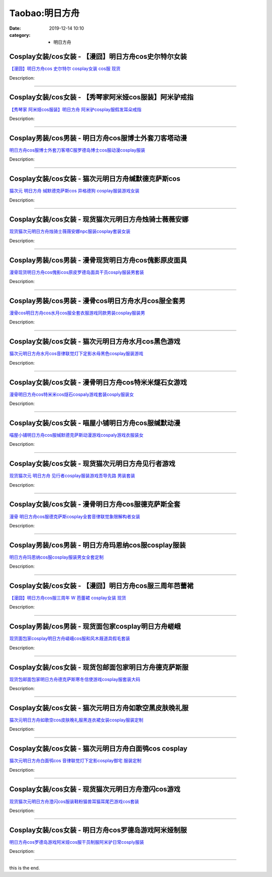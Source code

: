 Taobao:明日方舟
###############

:date: 2019-12-14 10:10
:category: + 明日方舟

Cosplay女装/cos女装 - 【漫囧】明日方舟cos史尔特尔女装
======================================================================

.. image:: https://img.alicdn.com/bao/uploaded/i4/2940718379/O1CN01XVr2i92BldHHzNf8B_!!0-item_pic.jpg_300x300
   :alt: 【漫囧】明日方舟cos 史尔特尔 cosplay女装 cos服 现货

\ `【漫囧】明日方舟cos 史尔特尔 cosplay女装 cos服 现货 <//s.click.taobao.com/t?e=m%3D2%26s%3DkC8B2zCgSOIcQipKwQzePOeEDrYVVa64r4ll3HtqqoxyINtkUhsv0EvhIBSUVMaiU70RzSpzBNebDNFqysmgm1%2BqIKQJ3JXRtMoTPL9YJHaTRAJy7E%2FdnkeSfk%2FNwBd41GPduzu4oNqEH%2ByfaV5HqnIKrGQ8%2FPYenmiWygbpximqN6T7Hv075Cmb6R%2F%2FyLm2pdHY67Bm3qtCTwJlcDvTLozbKsUzCgTeA6B86I1s5O8IsxMsSpySKLN6EelV3trHAlcd%2BLcwWJ7GDmntuH4VtA%3D%3D&scm=1007.30148.309617.0&pvid=12c0f2b8-f693-4481-ad47-848779345ef4&app_pvid=59590_33.4.179.223_929_1678969425387&ptl=floorId:2836;originalFloorId:2836;pvid:12c0f2b8-f693-4481-ad47-848779345ef4;app_pvid:59590_33.4.179.223_929_1678969425387&xId=1mblSLUlAYyRqaU0thNbEYvFUTqnOkDWSCL4EnTWgXQRrcBtpug3111axErC6Wt3eQjItkdMAPxnNUVTegU87DtfJLmoeedtK6EiWDdILpnc&union_lens=lensId%3AMAPI%401678969425%402104b3df_0b53_186ea604e71_1cf3%4001%40eyJmbG9vcklkIjoyODM2fQieie>`__

Description: 

------------------------

Cosplay女装/cos女装 - 【秀琴家阿米娅cos服装】阿米驴戒指
========================================================================

.. image:: https://img.alicdn.com/bao/uploaded/i1/3681083810/O1CN01sjag1i1e11emDSWta_!!0-item_pic.jpg_300x300
   :alt: 【秀琴家 阿米娅cos服装】明日方舟 阿米驴cosplay服假发耳朵戒指

\ `【秀琴家 阿米娅cos服装】明日方舟 阿米驴cosplay服假发耳朵戒指 <//s.click.taobao.com/t?e=m%3D2%26s%3D6PQqLCMWi1ccQipKwQzePOeEDrYVVa64r4ll3HtqqoxyINtkUhsv0EvhIBSUVMaiU70RzSpzBNebDNFqysmgm1%2BqIKQJ3JXRtMoTPL9YJHaTRAJy7E%2FdnkeSfk%2FNwBd41GPduzu4oNoYz%2BE8GBRVyH5laApp40JJ5KU%2FDaLbfVNbIgtNUSwPTCE7aJKeBBxab4ed%2BlQOgjHKhkVmevt5AnhXYWkshMcdIcR1QFwJ2BbUAJxDysA%2Bch3SXuk6t0TkZ295%2B%2B2CTAIhhQs2DjqgEA%3D%3D&scm=1007.30148.309617.0&pvid=12c0f2b8-f693-4481-ad47-848779345ef4&app_pvid=59590_33.4.179.223_929_1678969425387&ptl=floorId:2836;originalFloorId:2836;pvid:12c0f2b8-f693-4481-ad47-848779345ef4;app_pvid:59590_33.4.179.223_929_1678969425387&xId=4JbJlsaDk3Qkf9JjPCmSboWHWj2wl7L7amtadswahyY2PwSbl1KmObGQ2V0Wj2t7S4bxbpmfRTk4YHPC0wRea1egZgcM6b7of2FPvFAYITHp&union_lens=lensId%3AMAPI%401678969425%402104b3df_0b53_186ea604e71_1cf4%4001%40eyJmbG9vcklkIjoyODM2fQieie>`__

Description: 

------------------------

Cosplay男装/cos男装 - 明日方舟cos服博士外套刀客塔动漫
======================================================================

.. image:: https://img.alicdn.com/bao/uploaded/i3/3215776301/O1CN01KraLkO1wPuFnGs8zu_!!0-item_pic.jpg_300x300
   :alt: 明日方舟cos服博士外套刀客塔C服罗德岛博士cos服动漫cosplay服装

\ `明日方舟cos服博士外套刀客塔C服罗德岛博士cos服动漫cosplay服装 <//s.click.taobao.com/t?e=m%3D2%26s%3DtRGU51WbBu8cQipKwQzePOeEDrYVVa64lwnaF1WLQxlyINtkUhsv0EvhIBSUVMaiU70RzSpzBNebDNFqysmgm1%2BqIKQJ3JXRtMoTPL9YJHaTRAJy7E%2FdnkeSfk%2FNwBd41GPduzu4oNpBYBVFTvAw47Hp8VbKVO71kYoqVYPN5z3k6UpxfLCgM%2BmA9aEICmVNY8G%2BaO2qin1p8VML95uriy6%2BSoiM4qXApaD9yte24M5bRrZAMtNI6q6h5gRBXjFNxgxdTc00KD8%3D&scm=1007.30148.309617.0&pvid=12c0f2b8-f693-4481-ad47-848779345ef4&app_pvid=59590_33.4.179.223_929_1678969425387&ptl=floorId:2836;originalFloorId:2836;pvid:12c0f2b8-f693-4481-ad47-848779345ef4;app_pvid:59590_33.4.179.223_929_1678969425387&xId=2MoBCn1mjMdkwQXk6ieDkznBW8tA68VQWu4MdcZln4fj1PypvMQbFKiiBTYHLTnsCt45baoeiROb8QG7xmRjYFiDaTVlBD63hTUuZEUoNoLE&union_lens=lensId%3AMAPI%401678969425%402104b3df_0b53_186ea604e71_1cf5%4001%40eyJmbG9vcklkIjoyODM2fQieie>`__

Description: 

------------------------

Cosplay女装/cos女装 - 猫次元明日方舟缄默德克萨斯cos
====================================================================

.. image:: https://img.alicdn.com/bao/uploaded/i2/33109519/O1CN01eprfMW2KBkx23dCo1_!!0-item_pic.jpg_300x300
   :alt: 猫次元 明日方舟 缄默德克萨斯cos 异格德狗 cosplay服装游戏女装

\ `猫次元 明日方舟 缄默德克萨斯cos 异格德狗 cosplay服装游戏女装 <//s.click.taobao.com/t?e=m%3D2%26s%3DiDp4BdVJbXUcQipKwQzePOeEDrYVVa64lwnaF1WLQxlyINtkUhsv0EvhIBSUVMaiU70RzSpzBNebDNFqysmgm1%2BqIKQJ3JXRtMoTPL9YJHaTRAJy7E%2FdnkeSfk%2FNwBd41GPduzu4oNqluJ58uvbaPku6c0JwkGGW3Tl2T6lGOVjc1l%2BG84Op7eChi%2BydWGZO8HKXjwFdLJbVMfoUqhCrQvo%2FyOWcB5iBL1%2BPcm3HDFsQO4dZG527dGAhzz2m%2BqcqcSpj5qSCmbA%3D&scm=1007.30148.309617.0&pvid=12c0f2b8-f693-4481-ad47-848779345ef4&app_pvid=59590_33.4.179.223_929_1678969425387&ptl=floorId:2836;originalFloorId:2836;pvid:12c0f2b8-f693-4481-ad47-848779345ef4;app_pvid:59590_33.4.179.223_929_1678969425387&xId=Bljkkxxy6AIF0wK1M3FaKqauqU7ma7Mdl0WGSPBWwQp2NbmQFzM9CDgJl2l2sQgmTgOTWJIa07vsGPveFELpIf7CppnBijsWaLDMWcbDAY6&union_lens=lensId%3AMAPI%401678969425%402104b3df_0b53_186ea604e71_1cf6%4001%40eyJmbG9vcklkIjoyODM2fQieie>`__

Description: 

------------------------

Cosplay女装/cos女装 - 现货猫次元明日方舟烛骑士薇薇安娜
====================================================================

.. image:: https://img.alicdn.com/bao/uploaded/i4/33109519/O1CN01kBH27X2KBkx1uuyJN_!!0-item_pic.jpg_300x300
   :alt: 现货猫次元明日方舟烛骑士薇薇安娜npc服装cosplay套装女装

\ `现货猫次元明日方舟烛骑士薇薇安娜npc服装cosplay套装女装 <//s.click.taobao.com/t?e=m%3D2%26s%3DTcG9Goja1I8cQipKwQzePOeEDrYVVa64lwnaF1WLQxlyINtkUhsv0EvhIBSUVMaiU70RzSpzBNebDNFqysmgm1%2BqIKQJ3JXRtMoTPL9YJHaTRAJy7E%2FdnkeSfk%2FNwBd41GPduzu4oNqluJ58uvbaPku6c0JwkGGWSQ4Ia6n%2BKpJa4tPL3tOOkb0%2FAlYP0r0a1uwRKVldPdDjvXNk3uP0oTmzhI%2Fm0aaojlzHaJGYKTjpd7aQKfSuxmAhzz2m%2BqcqcSpj5qSCmbA%3D&scm=1007.30148.309617.0&pvid=12c0f2b8-f693-4481-ad47-848779345ef4&app_pvid=59590_33.4.179.223_929_1678969425387&ptl=floorId:2836;originalFloorId:2836;pvid:12c0f2b8-f693-4481-ad47-848779345ef4;app_pvid:59590_33.4.179.223_929_1678969425387&xId=63F6c1lgnCn6DoFz0Bh1qEV5J7ya2JpTuLI1SipMijNQ6rY9P9iFhQLSQhTnTypcimJ0r3ToQEG4uvicBJ1AbPFCldtZNrHb3jD4OF99uDqa&union_lens=lensId%3AMAPI%401678969425%402104b3df_0b53_186ea604e72_1cf7%4001%40eyJmbG9vcklkIjoyODM2fQieie>`__

Description: 

------------------------

Cosplay男装/cos男装 - 漫骨现货明日方舟cos傀影原皮面具
======================================================================

.. image:: https://img.alicdn.com/bao/uploaded/i1/3559923623/O1CN01v0eH2z1cdNawUKbtU_!!0-item_pic.jpg_300x300
   :alt: 漫骨现货明日方舟cos傀影cos原皮罗德岛面具干员cosply服装男套装

\ `漫骨现货明日方舟cos傀影cos原皮罗德岛面具干员cosply服装男套装 <//s.click.taobao.com/t?e=m%3D2%26s%3DxFt5lsygKrocQipKwQzePOeEDrYVVa64lwnaF1WLQxlyINtkUhsv0EvhIBSUVMaiU70RzSpzBNebDNFqysmgm1%2BqIKQJ3JXRtMoTPL9YJHaTRAJy7E%2FdnkeSfk%2FNwBd41GPduzu4oNqLlcj0VOKkeiasGgXQSQrvrPTdxLHhCMaKlppx9L2Pqpphwjm6EcYLddrPrLPh3MBRWZScwWp3p2bEXUXoSN4M6kKLgHopvjT1NeP5%2BNq%2FSKVEYmQ36SMaAlcd%2BLcwWJ7GDmntuH4VtA%3D%3D&scm=1007.30148.309617.0&pvid=12c0f2b8-f693-4481-ad47-848779345ef4&app_pvid=59590_33.4.179.223_929_1678969425387&ptl=floorId:2836;originalFloorId:2836;pvid:12c0f2b8-f693-4481-ad47-848779345ef4;app_pvid:59590_33.4.179.223_929_1678969425387&xId=562VKvizFVWcsgxvtGMKTJsV8Vm7eYelVmEuOyydLu3zSM25ejDgnlIGnHo7tx6NWRrzeLwnjhx9bzwyTrfSlpI8ECYi0R5wehS1Sf0pnfGc&union_lens=lensId%3AMAPI%401678969425%402104b3df_0b53_186ea604e72_1cf8%4001%40eyJmbG9vcklkIjoyODM2fQieie>`__

Description: 

------------------------

Cosplay男装/cos男装 - 漫骨cos明日方舟水月cos服全套男
========================================================================

.. image:: https://img.alicdn.com/bao/uploaded/i1/3559923623/O1CN01HhsRMo1cdNemEvWSX_!!3559923623.jpg_300x300
   :alt: 漫骨cos明日方舟cos水月cos服全套衣服游戏同款男装cosplay服装男

\ `漫骨cos明日方舟cos水月cos服全套衣服游戏同款男装cosplay服装男 <//s.click.taobao.com/t?e=m%3D2%26s%3DiyMQs7MWN80cQipKwQzePOeEDrYVVa64lwnaF1WLQxlyINtkUhsv0EvhIBSUVMaiU70RzSpzBNebDNFqysmgm1%2BqIKQJ3JXRtMoTPL9YJHaTRAJy7E%2FdnkeSfk%2FNwBd41GPduzu4oNqLlcj0VOKkeiasGgXQSQrv%2Fm4Kl9TQHKjB7tpPnUCrmSE8i37B%2FJ4Wf9lnBFIh1dsjoYLcgBu2hIwoZaC1F6SRLgV0vQ9Bp6Ui%2FjhU53uvoGFPWxrzhXeaL33lFJev%2B6Q%3D&scm=1007.30148.309617.0&pvid=12c0f2b8-f693-4481-ad47-848779345ef4&app_pvid=59590_33.4.179.223_929_1678969425387&ptl=floorId:2836;originalFloorId:2836;pvid:12c0f2b8-f693-4481-ad47-848779345ef4;app_pvid:59590_33.4.179.223_929_1678969425387&xId=1KsGUJJR6TZQ5RwzLPjCkymJG4uftEdbgEPDm97YKpGr9PZ2gD3dFNwjLc6j84q85SlFhasE6lYoywAHuCdgwCzZK9xi2ZsB8AJEY2PZy2yg&union_lens=lensId%3AMAPI%401678969425%402104b3df_0b53_186ea604e72_1cf9%4001%40eyJmbG9vcklkIjoyODM2fQieie>`__

Description: 

------------------------

Cosplay女装/cos女装 - 猫次元明日方舟水月cos黑色游戏
====================================================================

.. image:: https://img.alicdn.com/bao/uploaded/i2/33109519/O1CN01CHPh272KBkx2ahA23_!!0-item_pic.jpg_300x300
   :alt: 猫次元明日方舟水月cos音律联觉灯下定影水母黑色cosplay服装游戏

\ `猫次元明日方舟水月cos音律联觉灯下定影水母黑色cosplay服装游戏 <//s.click.taobao.com/t?e=m%3D2%26s%3DRGDB7NNKqzccQipKwQzePOeEDrYVVa64lwnaF1WLQxlyINtkUhsv0EvhIBSUVMaiU70RzSpzBNebDNFqysmgm1%2BqIKQJ3JXRtMoTPL9YJHaTRAJy7E%2FdnkeSfk%2FNwBd41GPduzu4oNqluJ58uvbaPku6c0JwkGGWEjkP6F4RX7NBMMll6Z8n%2ByxrNfFyo5mK6vWWb0%2B828CDheysqlTRxNFT%2FThclKO%2FIoJLhZhQhiYjQr2pP9MnSmAhzz2m%2BqcqcSpj5qSCmbA%3D&scm=1007.30148.309617.0&pvid=12c0f2b8-f693-4481-ad47-848779345ef4&app_pvid=59590_33.4.179.223_929_1678969425387&ptl=floorId:2836;originalFloorId:2836;pvid:12c0f2b8-f693-4481-ad47-848779345ef4;app_pvid:59590_33.4.179.223_929_1678969425387&xId=3ZOUi40K4NOhbayIdpdD6mE3il4cXBeYeWX2AcCSX4l2RevyG7E0n8TPLRumqS2o1DfFumQCRWCv0KOj33yzlWq9z59qANkbBIOAvozO6BqN&union_lens=lensId%3AMAPI%401678969425%402104b3df_0b53_186ea604e72_1cfa%4001%40eyJmbG9vcklkIjoyODM2fQieie>`__

Description: 

------------------------

Cosplay女装/cos女装 - 漫骨明日方舟cos特米米燧石女游戏
======================================================================

.. image:: https://img.alicdn.com/bao/uploaded/i1/3559923623/O1CN01GChsaH1cdNbBDQ06P_!!0-item_pic.jpg_300x300
   :alt: 漫骨明日方舟cos特米米cos燧石cospaly游戏套装cosply服装女

\ `漫骨明日方舟cos特米米cos燧石cospaly游戏套装cosply服装女 <//s.click.taobao.com/t?e=m%3D2%26s%3DmzeI7y2V%2BYAcQipKwQzePOeEDrYVVa64lwnaF1WLQxlyINtkUhsv0EvhIBSUVMaiU70RzSpzBNebDNFqysmgm1%2BqIKQJ3JXRtMoTPL9YJHaTRAJy7E%2FdnkeSfk%2FNwBd41GPduzu4oNqLlcj0VOKkeiasGgXQSQrvf%2FKxL9DxG2ZrQgLgCCgiVlBhys7s1JtaOPcjyLNRqJc10Ub5Din3wgGAudAYGjXdAxYtlLwgg4EVLN3KdKbDdPKlGilzb%2FRjZ295%2B%2B2CTAIhhQs2DjqgEA%3D%3D&scm=1007.30148.309617.0&pvid=12c0f2b8-f693-4481-ad47-848779345ef4&app_pvid=59590_33.4.179.223_929_1678969425387&ptl=floorId:2836;originalFloorId:2836;pvid:12c0f2b8-f693-4481-ad47-848779345ef4;app_pvid:59590_33.4.179.223_929_1678969425387&xId=47aXYInHckTZsiqvP5ul0vx6lC21pIndZ1S3gynhKSyflHP3mQFR8HAhfTcuOHVT4qtRBZw4Gij8yTbpHPFDyuCT83YufYyaWAhie55rRkgi&union_lens=lensId%3AMAPI%401678969425%402104b3df_0b53_186ea604e72_1cfb%4001%40eyJmbG9vcklkIjoyODM2fQieie>`__

Description: 

------------------------

Cosplay女装/cos女装 - 喵屋小铺明日方舟cos服缄默动漫
====================================================================

.. image:: https://img.alicdn.com/bao/uploaded/i1/77937585/O1CN014QamSk25tyxhAjK9Z_!!77937585.jpg_300x300
   :alt: 喵屋小铺明日方舟cos服缄默德克萨斯动漫游戏cospaly游戏衣服装女

\ `喵屋小铺明日方舟cos服缄默德克萨斯动漫游戏cospaly游戏衣服装女 <//s.click.taobao.com/t?e=m%3D2%26s%3DblSuJsDnhbgcQipKwQzePOeEDrYVVa64lwnaF1WLQxlyINtkUhsv0EvhIBSUVMaiU70RzSpzBNebDNFqysmgm1%2BqIKQJ3JXRtMoTPL9YJHaTRAJy7E%2FdnkeSfk%2FNwBd41GPduzu4oNokflDLOwBOU9ewcAFSiyljqj2SSqOAd%2FOIy9TMQCfhXzdl2Gqd7h2YAjJaZzJA1VVGp3FKJm10gnjvY%2BouJa3Zrwc5WUqKBgeE2cI4cov%2FB2Ahzz2m%2BqcqcSpj5qSCmbA%3D&scm=1007.30148.309617.0&pvid=12c0f2b8-f693-4481-ad47-848779345ef4&app_pvid=59590_33.4.179.223_929_1678969425387&ptl=floorId:2836;originalFloorId:2836;pvid:12c0f2b8-f693-4481-ad47-848779345ef4;app_pvid:59590_33.4.179.223_929_1678969425387&xId=2dTnv0c0h6vOcdroKkHQIjQEH4lhQWldsX7iKWFpYZscnaCGIeLM19Ssdf4Rfidr47U2llUgPTURj0A2KRkaP9CLij6wEbrGg2nDOTSFA6J9&union_lens=lensId%3AMAPI%401678969425%402104b3df_0b53_186ea604e72_1cfc%4001%40eyJmbG9vcklkIjoyODM2fQieie>`__

Description: 

------------------------

Cosplay女装/cos女装 - 现货猫次元明日方舟见行者游戏
================================================================

.. image:: https://img.alicdn.com/bao/uploaded/i4/33109519/O1CN01Egk4b22KBkx6jlQ1F_!!0-item_pic.jpg_300x300
   :alt: 现货猫次元 明日方舟 见行者cosplay服装游戏吾导先路 男装套装

\ `现货猫次元 明日方舟 见行者cosplay服装游戏吾导先路 男装套装 <//s.click.taobao.com/t?e=m%3D2%26s%3DR81Bcp4SnNMcQipKwQzePOeEDrYVVa64lwnaF1WLQxlyINtkUhsv0EvhIBSUVMaiU70RzSpzBNebDNFqysmgm1%2BqIKQJ3JXRtMoTPL9YJHaTRAJy7E%2FdnkeSfk%2FNwBd41GPduzu4oNqluJ58uvbaPku6c0JwkGGWYEe6RMz%2BMOESff%2FRELu92CwtZCKvB8%2FMxYS5HanfRpo0vlwgvL%2B46%2FJhrqOmWcaH8ZGFYyNvKXtKBud3WDHd7mAhzz2m%2BqcqcSpj5qSCmbA%3D&scm=1007.30148.309617.0&pvid=12c0f2b8-f693-4481-ad47-848779345ef4&app_pvid=59590_33.4.179.223_929_1678969425387&ptl=floorId:2836;originalFloorId:2836;pvid:12c0f2b8-f693-4481-ad47-848779345ef4;app_pvid:59590_33.4.179.223_929_1678969425387&xId=3Bey0hXMFSUoYHOgpMwVepaxoIu8MuggDCujbQD8mGrkKnSHTTLf2vV3DSjcaDZElhp8duqStC2219ObCyrsorWOOKlNPDobiliSTAAr770K&union_lens=lensId%3AMAPI%401678969425%402104b3df_0b53_186ea604e72_1cfd%4001%40eyJmbG9vcklkIjoyODM2fQieie>`__

Description: 

------------------------

Cosplay女装/cos女装 - 漫骨明日方舟cos服德克萨斯全套
====================================================================

.. image:: https://img.alicdn.com/bao/uploaded/i1/3559923623/O1CN01uEJdQl1cdNk1mozX2_!!3559923623.jpg_300x300
   :alt: 漫骨 明日方舟cos服德克萨斯cosplay全套音律联觉象限解构者女装

\ `漫骨 明日方舟cos服德克萨斯cosplay全套音律联觉象限解构者女装 <//s.click.taobao.com/t?e=m%3D2%26s%3Di6G35RP03O4cQipKwQzePOeEDrYVVa64lwnaF1WLQxlyINtkUhsv0EvhIBSUVMaiU70RzSpzBNebDNFqysmgm1%2BqIKQJ3JXRtMoTPL9YJHaTRAJy7E%2FdnkeSfk%2FNwBd41GPduzu4oNqLlcj0VOKkeiasGgXQSQrvYGMLdJeQayW8u%2F06aOo9gC92AIHaT1vRPRNwWPDaIB7a3MrOF%2Fk%2BpKpex8zsQcneMipChelNhT9bYGKTInutD2FPWxrzhXeaL33lFJev%2B6Q%3D&scm=1007.30148.309617.0&pvid=12c0f2b8-f693-4481-ad47-848779345ef4&app_pvid=59590_33.4.179.223_929_1678969425387&ptl=floorId:2836;originalFloorId:2836;pvid:12c0f2b8-f693-4481-ad47-848779345ef4;app_pvid:59590_33.4.179.223_929_1678969425387&xId=1HlEXjKLPYgBgwFzu5uvJCbk2ziFWBFaKC87DSb4S5eLIpNVem4BwaYlLU15NgHLpgwrEZtyS0TUQJTHRknjke7r9qy4uZ9YigdjyohFppaZ&union_lens=lensId%3AMAPI%401678969425%402104b3df_0b53_186ea604e72_1cfe%4001%40eyJmbG9vcklkIjoyODM2fQieie>`__

Description: 

------------------------

Cosplay男装/cos男装 - 明日方舟玛恩纳cos服cosplay服装
============================================================================

.. image:: https://img.alicdn.com/bao/uploaded/i3/110160141/O1CN01bTleMa1CuceplFWaM_!!110160141.jpg_300x300
   :alt: 明日方舟玛恩纳cos服cosplay服装男女全套定制

\ `明日方舟玛恩纳cos服cosplay服装男女全套定制 <//s.click.taobao.com/t?e=m%3D2%26s%3DiHPiJU4V4oscQipKwQzePOeEDrYVVa64lwnaF1WLQxlyINtkUhsv0EvhIBSUVMaiU70RzSpzBNebDNFqysmgm1%2BqIKQJ3JXRtMoTPL9YJHaTRAJy7E%2FdnkeSfk%2FNwBd41GPduzu4oNrgALJyQwSAfc%2BhJpmPklv3MPcJEUqyOQMagso5sdNVq2euLJsV0hwr%2FEOnBm9%2Fw9GqB%2BUEIRTXpKwP8GR7e7GPRV9qwIolKOZcZSlhdcZPVvJ2nZ53rhHfAlcd%2BLcwWJ7GDmntuH4VtA%3D%3D&scm=1007.30148.309617.0&pvid=12c0f2b8-f693-4481-ad47-848779345ef4&app_pvid=59590_33.4.179.223_929_1678969425387&ptl=floorId:2836;originalFloorId:2836;pvid:12c0f2b8-f693-4481-ad47-848779345ef4;app_pvid:59590_33.4.179.223_929_1678969425387&xId=2fNzr6bERZxetMGD49q9EVgDw4XHCQA9ntoyUegygcFf2hpQYzwdEhBRkvevbhQGcn29K8vwRzgCQ68Ohp0lH7THiFLlpQspLa7D6P71KCY4&union_lens=lensId%3AMAPI%401678969425%402104b3df_0b53_186ea604e72_1cff%4001%40eyJmbG9vcklkIjoyODM2fQieie>`__

Description: 

------------------------

Cosplay女装/cos女装 - 【漫囧】明日方舟cos服三周年芭蕾裙
========================================================================

.. image:: https://img.alicdn.com/bao/uploaded/i4/2940718379/O1CN01aOoRIs2BldOlexiLs_!!0-item_pic.jpg_300x300
   :alt: 【漫囧】明日方舟cos服三周年 W 芭蕾裙 cosplay女装 现货

\ `【漫囧】明日方舟cos服三周年 W 芭蕾裙 cosplay女装 现货 <//s.click.taobao.com/t?e=m%3D2%26s%3DY6rYsB6aYJwcQipKwQzePOeEDrYVVa64r4ll3HtqqoxyINtkUhsv0EvhIBSUVMaiU70RzSpzBNebDNFqysmgm1%2BqIKQJ3JXRtMoTPL9YJHaTRAJy7E%2FdnkeSfk%2FNwBd41GPduzu4oNqEH%2ByfaV5HqnIKrGQ8%2FPYeW6H1j05QqNRM7tsfXpTddget57%2FnQLTBO0lY3cZDm%2FrqBmAYkg5lOgE8CpnzO4DCUhRCh35buBTFr%2BjuU9gCqluepCk2fPkUAlcd%2BLcwWJ7GDmntuH4VtA%3D%3D&scm=1007.30148.309617.0&pvid=12c0f2b8-f693-4481-ad47-848779345ef4&app_pvid=59590_33.4.179.223_929_1678969425387&ptl=floorId:2836;originalFloorId:2836;pvid:12c0f2b8-f693-4481-ad47-848779345ef4;app_pvid:59590_33.4.179.223_929_1678969425387&xId=67od10GVcM1px4EkbiCZM86adsQIv55iuRdChYQhdR7OdtZgqLlCG90CY1Wzj1coGwkbOwLWw57mpaClHADSAiXXukPs0qSus8JVxnKcDVlH&union_lens=lensId%3AMAPI%401678969425%402104b3df_0b53_186ea604e72_1d00%4001%40eyJmbG9vcklkIjoyODM2fQieie>`__

Description: 

------------------------

Cosplay男装/cos男装 - 现货面包家cosplay明日方舟嵯峨
========================================================================

.. image:: https://img.alicdn.com/bao/uploaded/i1/396048726/O1CN01vZVGrr2EKYjwQNYD0_!!396048726.jpg_300x300
   :alt: 现货面包家cosplay明日方舟嵯峨cos服和风木屐道具假毛套装

\ `现货面包家cosplay明日方舟嵯峨cos服和风木屐道具假毛套装 <//s.click.taobao.com/t?e=m%3D2%26s%3DqyfcUN9KMBocQipKwQzePOeEDrYVVa64lwnaF1WLQxlyINtkUhsv0EvhIBSUVMaiU70RzSpzBNebDNFqysmgm1%2BqIKQJ3JXRtMoTPL9YJHaTRAJy7E%2FdnkeSfk%2FNwBd41GPduzu4oNqYchElykHFn2%2F061wJ9kUGBYwggp2t0KDEZBwyfHls69CFZy11b1J02tc2Lr8m1yIhKZbGhFGaanY0XPmsr0JjGJY4CPlsRm2nlry%2FehXInGAhzz2m%2BqcqcSpj5qSCmbA%3D&scm=1007.30148.309617.0&pvid=12c0f2b8-f693-4481-ad47-848779345ef4&app_pvid=59590_33.4.179.223_929_1678969425387&ptl=floorId:2836;originalFloorId:2836;pvid:12c0f2b8-f693-4481-ad47-848779345ef4;app_pvid:59590_33.4.179.223_929_1678969425387&xId=bx1FVMOBV2mTVCa8fWd6bLmF2lP34JNPBSzeWRiXexqlwwAjibNg2OnAsTqF7jWo6ryLjYnv6piYuSZl6XDF0egj5nPIxgbjt0AYFLqKCeE&union_lens=lensId%3AMAPI%401678969425%402104b3df_0b53_186ea604e73_1d01%4001%40eyJmbG9vcklkIjoyODM2fQieie>`__

Description: 

------------------------

Cosplay女装/cos女装 - 现货包邮面包家明日方舟德克萨斯服
====================================================================

.. image:: https://img.alicdn.com/bao/uploaded/i1/396048726/O1CN01jZUzyo2EKYjm5rlzY_!!396048726.jpg_300x300
   :alt: 现货包邮面包家明日方舟德克萨斯寒冬信使游戏cosplay服套装大码

\ `现货包邮面包家明日方舟德克萨斯寒冬信使游戏cosplay服套装大码 <//s.click.taobao.com/t?e=m%3D2%26s%3DzDOeWWdFE6kcQipKwQzePOeEDrYVVa64lwnaF1WLQxlyINtkUhsv0EvhIBSUVMaiU70RzSpzBNebDNFqysmgm1%2BqIKQJ3JXRtMoTPL9YJHaTRAJy7E%2FdnkeSfk%2FNwBd41GPduzu4oNqYchElykHFn2%2F061wJ9kUG7RKYVfgIGnrCuAzGI0bmxLGvO%2Bd69jHdjQlKbdaMnW9XBJh1S%2FAl7V9Gd3%2FTkH5gAUxkvPVRMUJzRCdNnfWlYjWgCasZSt8qsHvoqMYfLX%2FGJe8N%2FwNpGw%3D%3D&scm=1007.30148.309617.0&pvid=12c0f2b8-f693-4481-ad47-848779345ef4&app_pvid=59590_33.4.179.223_929_1678969425387&ptl=floorId:2836;originalFloorId:2836;pvid:12c0f2b8-f693-4481-ad47-848779345ef4;app_pvid:59590_33.4.179.223_929_1678969425387&xId=3Tr4TRrR4eVmdG7LdxG63TlwbhLIGzZyMdTCl8NBObahUVQ34L6BJNjVs9AdFGDd2rLVPrlkkQy1ryc0201Wt1TpyFNnnkSGyuNWIiK2fJtm&union_lens=lensId%3AMAPI%401678969425%402104b3df_0b53_186ea604e73_1d02%4001%40eyJmbG9vcklkIjoyODM2fQieie>`__

Description: 

------------------------

Cosplay女装/cos女装 - 猫次元明日方舟如歌空黑皮肤晚礼服
====================================================================

.. image:: https://img.alicdn.com/bao/uploaded/i3/33109519/O1CN01GqxVXi2KBkxnhb5gp_!!33109519.jpg_300x300
   :alt: 猫次元明日方舟如歌空cos皮肤晚礼服黑连衣裙女装cosplay服装定制

\ `猫次元明日方舟如歌空cos皮肤晚礼服黑连衣裙女装cosplay服装定制 <//s.click.taobao.com/t?e=m%3D2%26s%3DON4J3H%2FMgLocQipKwQzePOeEDrYVVa64lwnaF1WLQxlyINtkUhsv0EvhIBSUVMaiU70RzSpzBNebDNFqysmgm1%2BqIKQJ3JXRtMoTPL9YJHaTRAJy7E%2FdnkeSfk%2FNwBd41GPduzu4oNqluJ58uvbaPku6c0JwkGGWw36c%2FhUYyMHbN%2Fkpl4fE%2FXeL2WjSkM5Msi5CkGARwIPu2btJwNqgfrY7JmOm17%2BkpdjBqS5V2JWyzLnUSo3yGmAhzz2m%2BqcqcSpj5qSCmbA%3D&scm=1007.30148.309617.0&pvid=12c0f2b8-f693-4481-ad47-848779345ef4&app_pvid=59590_33.4.179.223_929_1678969425387&ptl=floorId:2836;originalFloorId:2836;pvid:12c0f2b8-f693-4481-ad47-848779345ef4;app_pvid:59590_33.4.179.223_929_1678969425387&xId=63K4Vsd8cCQKRQmsCHW0GeUKErx5IdQ5lpFqNIjxhLHrjMzFG5YmmCTcEK13JJaI1tPUVjmTQgG1X5o9551HMGGTZaxh81SFnvhHgfTi1M0v&union_lens=lensId%3AMAPI%401678969425%402104b3df_0b53_186ea604e73_1d03%4001%40eyJmbG9vcklkIjoyODM2fQieie>`__

Description: 

------------------------

Cosplay女装/cos女装 - 猫次元明日方舟白面鸮cos cosplay
==============================================================================

.. image:: https://img.alicdn.com/bao/uploaded/i4/33109519/O1CN01CWm1582KBkx7qrfPR_!!0-item_pic.jpg_300x300
   :alt: 猫次元明日方舟白面鸮cos 音律联觉灯下定影cosplay御宅 服装定制

\ `猫次元明日方舟白面鸮cos 音律联觉灯下定影cosplay御宅 服装定制 <//s.click.taobao.com/t?e=m%3D2%26s%3DuX7U23aWYd0cQipKwQzePOeEDrYVVa64lwnaF1WLQxlyINtkUhsv0EvhIBSUVMaiU70RzSpzBNebDNFqysmgm1%2BqIKQJ3JXRtMoTPL9YJHaTRAJy7E%2FdnkeSfk%2FNwBd41GPduzu4oNqluJ58uvbaPku6c0JwkGGWIrlrP6q0HU7MBs4xCuuNj6WIi3bpCudZ23JU2UKsZADLlG%2BJ7IREupikzg66r7BLsuYJBYR0KDd1W%2Btr1gkIwWAhzz2m%2BqcqcSpj5qSCmbA%3D&scm=1007.30148.309617.0&pvid=12c0f2b8-f693-4481-ad47-848779345ef4&app_pvid=59590_33.4.179.223_929_1678969425387&ptl=floorId:2836;originalFloorId:2836;pvid:12c0f2b8-f693-4481-ad47-848779345ef4;app_pvid:59590_33.4.179.223_929_1678969425387&xId=43iOTG4mFWjz3pl4Qqf8qIkBFzzs0nEXg66KuGX4r3B3WQmxlwF37fNjNCFiF0u3GDuTuZYnWT3wLIoKm7kRDgAJhzA9wMa5sl7vZjFbQDdI&union_lens=lensId%3AMAPI%401678969425%402104b3df_0b53_186ea604e73_1d04%4001%40eyJmbG9vcklkIjoyODM2fQieie>`__

Description: 

------------------------

Cosplay女装/cos女装 - 现货猫次元明日方舟澄闪cos游戏
====================================================================

.. image:: https://img.alicdn.com/bao/uploaded/i2/33109519/O1CN01H6ewza2KBkwYzhMqT_!!0-item_pic.jpg_300x300
   :alt: 现货猫次元明日方舟澄闪cos服装鞋粉猫兽耳猫耳尾巴游戏cos套装

\ `现货猫次元明日方舟澄闪cos服装鞋粉猫兽耳猫耳尾巴游戏cos套装 <//s.click.taobao.com/t?e=m%3D2%26s%3DV%2BvCXPDv1VwcQipKwQzePOeEDrYVVa64lwnaF1WLQxlyINtkUhsv0EvhIBSUVMaiU70RzSpzBNebDNFqysmgm1%2BqIKQJ3JXRtMoTPL9YJHaTRAJy7E%2FdnkeSfk%2FNwBd41GPduzu4oNqluJ58uvbaPku6c0JwkGGWybaCf00VjHvre7HAmqfoc2yJ7NhW6GnTPLODZoJiOruFJlts7QcXBHW9N%2FzZEoSQkpocbUBXCCk%2Bt%2FWoUq%2FI12dvefvtgkwCIYULNg46oBA%3D&scm=1007.30148.309617.0&pvid=12c0f2b8-f693-4481-ad47-848779345ef4&app_pvid=59590_33.4.179.223_929_1678969425387&ptl=floorId:2836;originalFloorId:2836;pvid:12c0f2b8-f693-4481-ad47-848779345ef4;app_pvid:59590_33.4.179.223_929_1678969425387&xId=2mToqk0s5dKITReqWyMOxBYxvQscPAtxyvwyO1lp8yetPHX7bS81wn9LZwjgyqS2mncIvXlyI98DVcMC90ZFaqc7DiUV8OoQWYkm3vXvEOIX&union_lens=lensId%3AMAPI%401678969425%402104b3df_0b53_186ea604e73_1d05%4001%40eyJmbG9vcklkIjoyODM2fQieie>`__

Description: 

------------------------

Cosplay女装/cos女装 - 明日方舟cos罗德岛游戏阿米娅制服
======================================================================

.. image:: https://img.alicdn.com/bao/uploaded/i1/1699372873/O1CN01BQ2GCJ1X5sTMZGx4C_!!1699372873.jpg_300x300
   :alt: 明日方舟cos罗德岛游戏阿米娅cos服干员制服阿米驴日常cosply服装

\ `明日方舟cos罗德岛游戏阿米娅cos服干员制服阿米驴日常cosply服装 <//s.click.taobao.com/t?e=m%3D2%26s%3DYXhf%2By2o4%2BMcQipKwQzePOeEDrYVVa64lwnaF1WLQxlyINtkUhsv0EvhIBSUVMaiU70RzSpzBNebDNFqysmgm1%2BqIKQJ3JXRtMoTPL9YJHaTRAJy7E%2FdnkeSfk%2FNwBd41GPduzu4oNo3ureTCsvP1pV%2BPpR98ZwQprV8qpTHr%2BL78vpA7Ju%2FeZTC6mlOia24weCCd74R0KjAjTYPAGfZIRdO9u6bo9g0Ie%2BqK5wo1s6Q4uVpbu3tG2FPWxrzhXeaL33lFJev%2B6Q%3D&scm=1007.30148.309617.0&pvid=12c0f2b8-f693-4481-ad47-848779345ef4&app_pvid=59590_33.4.179.223_929_1678969425387&ptl=floorId:2836;originalFloorId:2836;pvid:12c0f2b8-f693-4481-ad47-848779345ef4;app_pvid:59590_33.4.179.223_929_1678969425387&xId=6UJeRJ1z8flW1CBozu7gKrZJncX2KXVnRARqXD5Vl0EwAwlPi1gLkzwWIAeuMvG2CRkn8gJpxEOGOkG0igOgxUIZ5cRMwXLJNS9nMF8Hm87m&union_lens=lensId%3AMAPI%401678969425%402104b3df_0b53_186ea604e73_1d06%4001%40eyJmbG9vcklkIjoyODM2fQieie>`__

Description: 

------------------------

this is the end.
